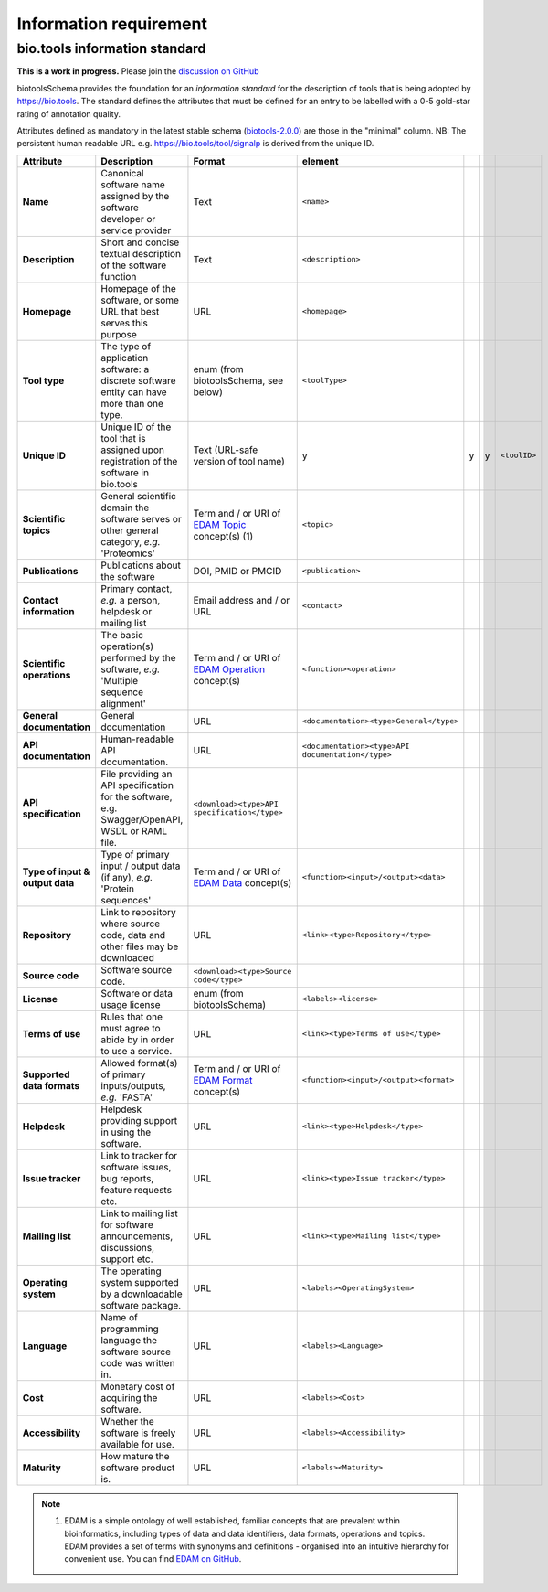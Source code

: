 Information requirement
=======================

bio.tools information standard
------------------------------

**This is a work in progress.**  Please join the `discussion on GitHub <https://github.com/bio-tools/biotoolsSchema/issues/77>`_

biotoolsSchema provides the foundation for an *information standard* for the description of tools that is being adopted by https://bio.tools.  The standard defines the attributes that must be defined for an entry to be labelled with a 0-5 gold-star rating of annotation quality.


.. image:: information_standard.png

Attributes defined as mandatory in the latest stable schema (`biotools-2.0.0 <https://github.com/bio-tools/biotoolsSchema/tree/master/versions/biotools-2.0.0>`_) are those in the "minimal" column.  NB:  The persistent human readable URL e.g. https://bio.tools/tool/signalp is derived from the unique ID.

.. csv-table::
   :header: "Attribute", "Description", "Format", "element"
   :widths: 15, 75, 10, 10, 10, 10, 10

   "**Name**", "Canonical software name assigned by the software developer or service provider", "Text", "``<name>``"
   "**Description**", "Short and concise textual description of the software function", "Text", "``<description>``"
   "**Homepage**", "Homepage of the software, or some URL that best serves this purpose", "URL", "``<homepage>``"
   "**Tool type**", "The type of application software: a discrete software entity can have more than one type.", "enum (from biotoolsSchema, see below)", "``<toolType>``"
   "**Unique ID**", "Unique ID of the tool that is assigned upon registration of the software in bio.tools", "Text (URL-safe version of tool name)", "y", "y","y", "``<toolID>``"
   "**Scientific topics**", "General scientific domain the software serves or other general category, *e.g.* 'Proteomics'", "Term and / or URI of `EDAM Topic <http://edamontology.org/topic_0004>`_ concept(s) (1)", "``<topic>``"
   "**Publications**", "Publications about the software", "DOI, PMID or PMCID", "``<publication>``"
   "**Contact information**", "Primary contact, *e.g.* a person, helpdesk or mailing list", "Email address and / or URL",  "``<contact>``"
   "**Scientific operations**", "The basic operation(s) performed by the software, *e.g.* 'Multiple sequence alignment'", "Term and / or URI of `EDAM Operation <http://edamontology.org/operation_0004>`_ concept(s)", "``<function><operation>``"
   "**General documentation**", "General documentation", "URL", "``<documentation><type>General</type>``"
   "**API documentation**", "Human-readable API documentation.", "URL", "``<documentation><type>API documentation</type>``"
   "**API specification**", "File providing an API specification for the software, e.g. Swagger/OpenAPI, WSDL or RAML file.", "``<download><type>API specification</type>``"
   "**Type of input & output data**", "Type of primary input / output data (if any), *e.g.* 'Protein sequences'", "Term and / or URI of `EDAM Data <http://edamontology.org/data_0006>`_ concept(s)", "``<function><input>/<output><data>``"
   "**Repository**", "Link to repository where source code, data and other files may be downloaded", "URL", "``<link><type>Repository</type>``"
   "**Source code**", "Software source code.", "``<download><type>Source code</type>``"
   "**License**", "Software or data usage license", "enum (from biotoolsSchema)", "``<labels><license>``"
   "**Terms of use**", "Rules that one must agree to abide by in order to use a service.", "URL", "``<link><type>Terms of use</type>``"
   "**Supported data formats**", "Allowed format(s) of primary inputs/outputs, *e.g.* 'FASTA'", "Term and / or URI of `EDAM Format <http://edamontology.org/format_1915>`_ concept(s)", "``<function><input>/<output><format>``"
   "**Helpdesk**", "Helpdesk providing support in using the software.", "URL", "``<link><type>Helpdesk</type>``"
   "**Issue tracker**", "Link to tracker for software issues, bug reports, feature requests etc.", "URL", "``<link><type>Issue tracker</type>``"
   "**Mailing list**", "Link to mailing list for software announcements, discussions, support etc.", "URL", "``<link><type>Mailing list</type>``"
   "**Operating system**", "The operating system supported by a downloadable software package.", "URL", "``<labels><OperatingSystem>``"
   "**Language**", "Name of programming language the software source code was written in.", "URL", "``<labels><Language>``"
   "**Cost**", "Monetary cost of acquiring the software.", "URL", "``<labels><Cost>``"
   "**Accessibility**", "Whether the software is freely available for use.", "URL", "``<labels><Accessibility>``"
   "**Maturity**", "How mature the software product is.", "URL", "``<labels><Maturity>``"

   


  
.. note:: (1) EDAM is a simple ontology of well established, familiar concepts that are prevalent within bioinformatics, including types of data and data identifiers, data formats, operations and topics. EDAM provides a set of terms with synonyms and definitions - organised into an intuitive hierarchy for convenient use.  You can find `EDAM on GitHub <https://github.com/edamontology/edamontology>`_.

